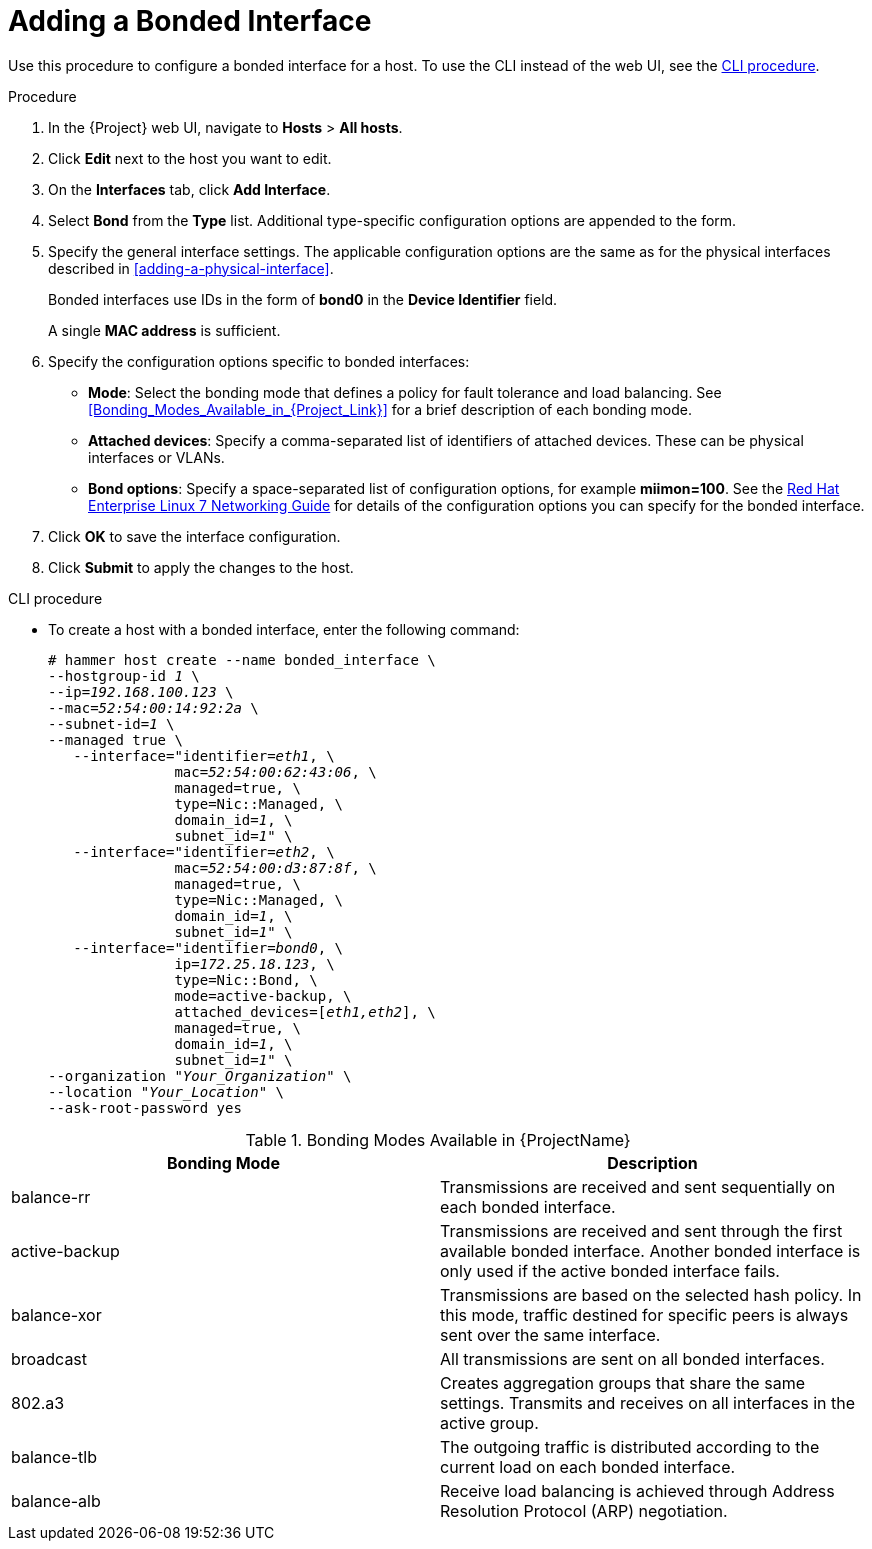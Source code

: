 [id="adding-a-bonded-interface"]
= Adding a Bonded Interface

Use this procedure to configure a bonded interface for a host.
To use the CLI instead of the web UI, see the xref:cli-adding-a-bonded-interface[].

.Procedure

. In the {Project} web UI, navigate to *Hosts* > *All hosts*.
. Click *Edit* next to the host you want to edit.
. On the *Interfaces* tab, click *Add Interface*.
. Select *Bond* from the *Type* list.
Additional type-specific configuration options are appended to the form.
. Specify the general interface settings.
The applicable configuration options are the same as for the physical interfaces described in xref:adding-a-physical-interface[].
+
Bonded interfaces use IDs in the form of *bond0* in the *Device Identifier* field.
+
A single *MAC address* is sufficient.
. Specify the configuration options specific to bonded interfaces:

* *Mode*: Select the bonding mode that defines a policy for fault tolerance and load balancing.
See xref:Bonding_Modes_Available_in_{Project_Link}[] for a brief description of each bonding mode.

* *Attached devices*: Specify a comma-separated list of identifiers of attached devices.
These can be physical interfaces or VLANs.

* *Bond options*: Specify a space-separated list of configuration options, for example *miimon=100*.
See the https://access.redhat.com/documentation/en-US/Red_Hat_Enterprise_Linux/7/html/Networking_Guide/index.html[Red{nbsp}Hat Enterprise Linux 7 Networking Guide] for details of the configuration options you can specify for the bonded interface.

. Click *OK* to save the interface configuration.
. Click *Submit* to apply the changes to the host.

[[cli-adding-a-bonded-interface]]
.CLI procedure

* To create a host with a bonded interface, enter the following command:
+
[options="nowrap", subs="verbatim,quotes,attributes"]
----
# hammer host create --name bonded_interface \
--hostgroup-id _1_ \
--ip=_192.168.100.123_ \
--mac=_52:54:00:14:92:2a_ \
--subnet-id=_1_ \
--managed true \
   --interface="identifier=_eth1_, \
               mac=_52:54:00:62:43:06_, \
               managed=true, \
               type=Nic::Managed, \
               domain_id=_1_, \
               subnet_id=_1_" \
   --interface="identifier=_eth2_, \
               mac=_52:54:00:d3:87:8f_, \
               managed=true, \
               type=Nic::Managed, \
               domain_id=_1_, \
               subnet_id=_1_" \
   --interface="identifier=_bond0_, \
               ip=_172.25.18.123_, \
               type=Nic::Bond, \
               mode=active-backup, \
               attached_devices=[_eth1,eth2_], \
               managed=true, \
               domain_id=_1_, \
               subnet_id=_1_" \
--organization "_Your_Organization_" \
--location "_Your_Location_" \
--ask-root-password yes
----

[[Bonding_Modes_Available_in_Red_Hat_Satellite]]
.Bonding Modes Available in {ProjectName}
[options="header"]
|====
|Bonding Mode |Description
| balance-rr  | Transmissions are received and sent sequentially on each bonded interface.
| active-backup  | Transmissions are received and sent through the first available bonded interface.
Another bonded interface is only used if the active bonded interface fails.
| balance-xor  | Transmissions are based on the selected hash policy.
In this mode, traffic destined for specific peers is always sent over the same interface.
| broadcast  | All transmissions are sent on all bonded interfaces.
| 802.a3  | Creates aggregation groups that share the same settings.
Transmits and receives on all interfaces in the active group.
| balance-tlb  | The outgoing traffic is distributed according to the current load on each bonded interface.
| balance-alb  | Receive load balancing is achieved through Address Resolution Protocol (ARP) negotiation.
|====
